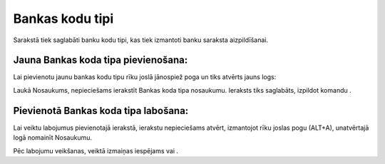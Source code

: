 .. 118 Bankas kodu tipi******************** 


Sarakstā tiek saglabāti banku kodu tipi, kas tiek izmantoti banku
saraksta aizpildīšanai.




Jauna Bankas koda tipa pievienošana:
++++++++++++++++++++++++++++++++++++

Lai pievienotu jaunu bankas kodu tipu rīku joslā jānospiež poga
|images_ozols/24708.png| un tiks atvērts jauns logs:



|images_ozols/24654.jpg|



Laukā Nosaukums, nepieciešams ierakstīt Bankas koda tipa nosaukumu.
Ieraksts tiks saglabāts, izpildot komandu |images_ozols/24710.png| .



Pievienotā Bankas koda tipa labošana:
+++++++++++++++++++++++++++++++++++++

Lai veiktu labojumus pievienotajā ierakstā, ierakstu nepieciešams
atvērt, izmantojot rīku joslas pogu |images_ozols/24709.png| (ALT+A),
unatvērtajā logā nomainīt Nosaukumu.

Pēc labojumu veikšanas, veiktā izmaiņas iespējams
|images_ozols/24615.jpg| vai |images_ozols/24617.jpg| .

.. |images_ozols/24708.png| image:: images_ozols/24708.png
       :scale: 100%

.. |images_ozols/24654.jpg| image:: images_ozols/24654.jpg
       :scale: 100%

.. |images_ozols/24710.png| image:: images_ozols/24710.png
       :scale: 100%

.. |images_ozols/24709.png| image:: images_ozols/24709.png
       :scale: 100%

.. |images_ozols/24615.jpg| image:: images_ozols/24615.jpg
       :scale: 100%

.. |images_ozols/24617.jpg| image:: images_ozols/24617.jpg
       :scale: 100%

 